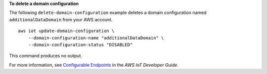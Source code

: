 **To delete a domain configuration**

The following ``delete-domain-configuration`` example deletes a domain configuration named ``additionalDataDomain`` from your AWS account. ::

    aws iot update-domain-configuration \
        --domain-configuration-name "additionalDataDomain" \
        --domain-configuration-status "DISABLED"

This command produces no output.

For more information, see `Configurable Endpoints <https://docs.aws.amazon.com/iot/latest/developerguide/iot-custom-endpoints-configurable-aws.html>`__ in the *AWS IoT Developer Guide*.

